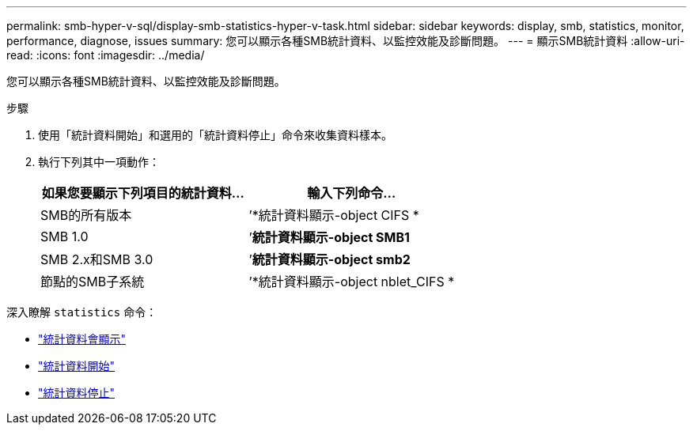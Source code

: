---
permalink: smb-hyper-v-sql/display-smb-statistics-hyper-v-task.html 
sidebar: sidebar 
keywords: display, smb, statistics, monitor, performance, diagnose, issues 
summary: 您可以顯示各種SMB統計資料、以監控效能及診斷問題。 
---
= 顯示SMB統計資料
:allow-uri-read: 
:icons: font
:imagesdir: ../media/


[role="lead"]
您可以顯示各種SMB統計資料、以監控效能及診斷問題。

.步驟
. 使用「統計資料開始」和選用的「統計資料停止」命令來收集資料樣本。
. 執行下列其中一項動作：
+
|===
| 如果您要顯示下列項目的統計資料... | 輸入下列命令... 


 a| 
SMB的所有版本
 a| 
’*統計資料顯示-object CIFS *



 a| 
SMB 1.0
 a| 
’*統計資料顯示-object SMB1*



 a| 
SMB 2.x和SMB 3.0
 a| 
’*統計資料顯示-object smb2*



 a| 
節點的SMB子系統
 a| 
’*統計資料顯示-object nblet_CIFS *

|===


深入瞭解 `statistics` 命令：

* link:https://docs.netapp.com/us-en/ontap-cli-9121/statistics-show.html["統計資料會顯示"^]
* link:https://docs.netapp.com/us-en/ontap-cli-9121/statistics-start.html["統計資料開始"^]
* link:https://docs.netapp.com/us-en/ontap-cli-9121/statistics-stop.html["統計資料停止"^]

